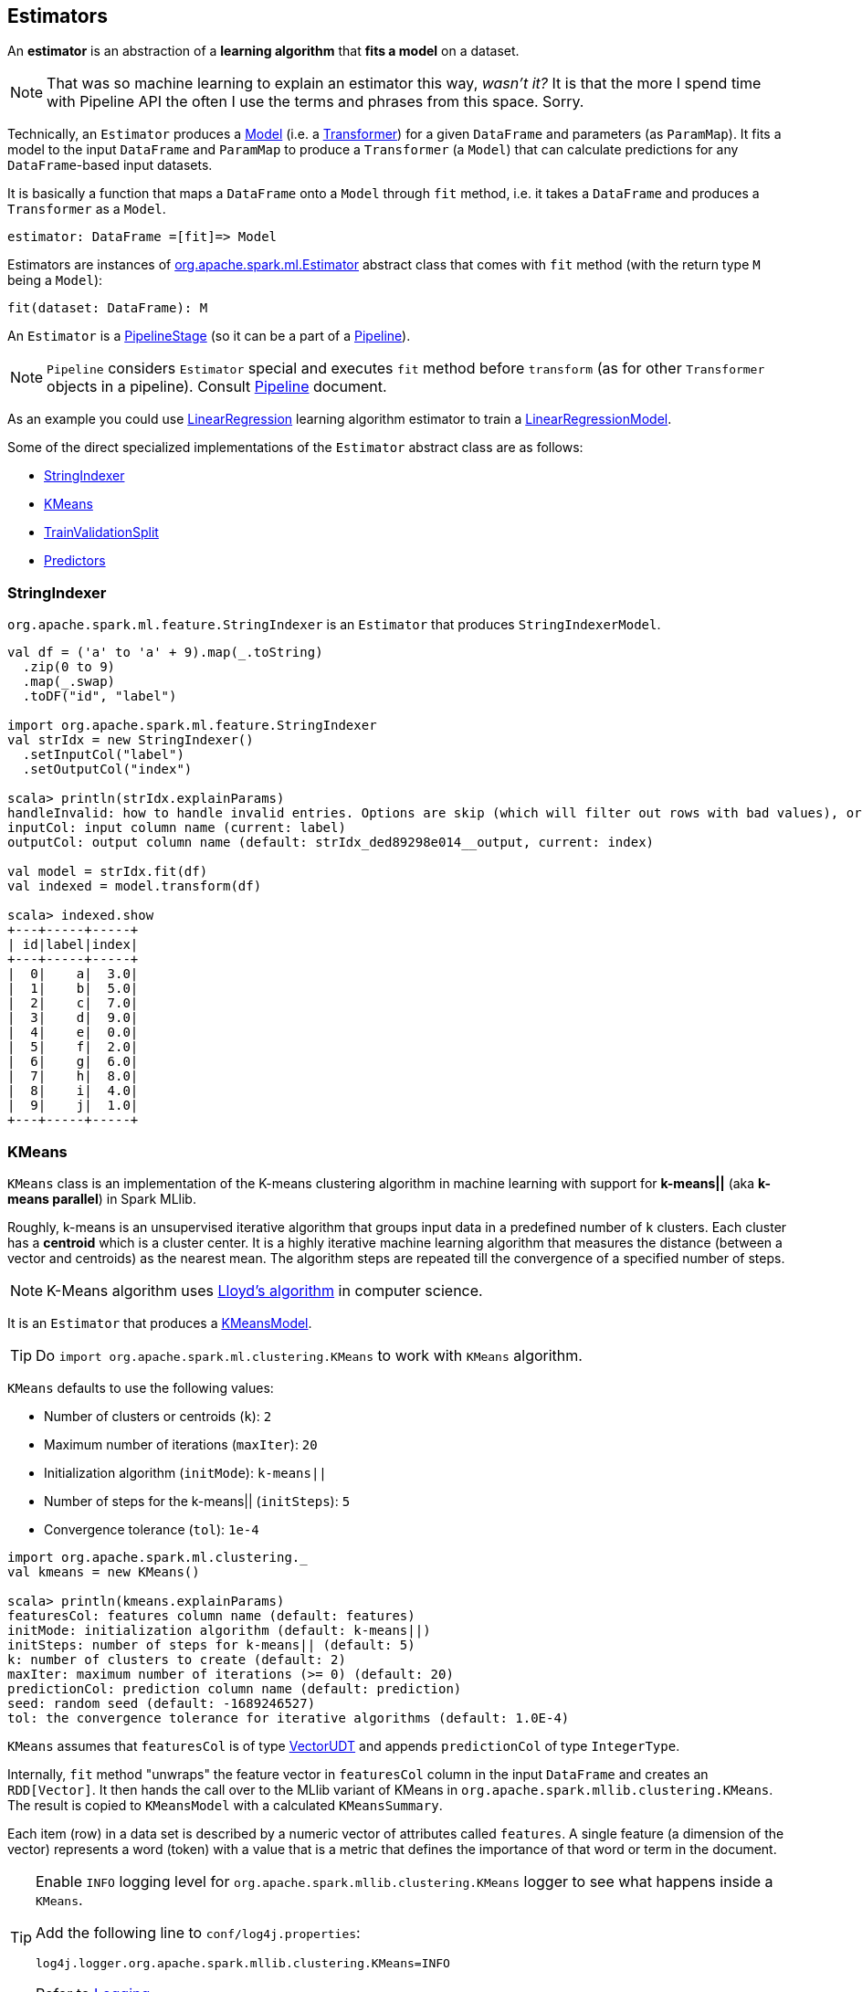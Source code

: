 == Estimators

An *estimator* is an abstraction of a *learning algorithm* that *fits a model* on a dataset.

NOTE: That was so machine learning to explain an estimator this way, _wasn't it?_  It is that the more I spend time with Pipeline API the often I use the terms and phrases from this space. Sorry.

Technically, an `Estimator` produces a link:spark-mllib-models.adoc[Model] (i.e. a link:spark-mllib-transformers.adoc[Transformer]) for a given `DataFrame` and parameters (as `ParamMap`). It fits a model to the input `DataFrame` and `ParamMap` to produce a `Transformer` (a `Model`) that can calculate predictions for any `DataFrame`-based input datasets.

It is basically a function that maps a `DataFrame` onto a `Model` through `fit` method, i.e. it takes a `DataFrame` and produces a `Transformer` as a `Model`.

```
estimator: DataFrame =[fit]=> Model
```

Estimators are instances of http://spark.apache.org/docs/latest/api/scala/index.html#org.apache.spark.ml.Estimator[org.apache.spark.ml.Estimator] abstract class that comes with `fit` method (with the return type `M` being a `Model`):

[source, scala]
----
fit(dataset: DataFrame): M
----

An `Estimator` is a link:spark-mllib-pipelines.adoc#PipelineStage[PipelineStage] (so it can be a part of a link:spark-mllib-pipelines.adoc#Pipeline[Pipeline]).

NOTE: `Pipeline` considers `Estimator` special and executes `fit` method before `transform` (as for other `Transformer` objects in a pipeline). Consult link:spark-mllib-pipelines.adoc#Pipeline[Pipeline] document.

As an example you could use <<LinearRegression, LinearRegression>> learning algorithm estimator to train a link:spark-mllib-models.adoc#LinearRegressionModel[LinearRegressionModel].

Some of the direct specialized implementations of the `Estimator` abstract class are as follows:

* <<StringIndexer, StringIndexer>>
* <<KMeans, KMeans>>
* <<TrainValidationSplit, TrainValidationSplit>>
* <<Predictor, Predictors>>

=== [[StringIndexer]] StringIndexer

`org.apache.spark.ml.feature.StringIndexer` is an `Estimator` that produces `StringIndexerModel`.

[source, scala]
----
val df = ('a' to 'a' + 9).map(_.toString)
  .zip(0 to 9)
  .map(_.swap)
  .toDF("id", "label")

import org.apache.spark.ml.feature.StringIndexer
val strIdx = new StringIndexer()
  .setInputCol("label")
  .setOutputCol("index")

scala> println(strIdx.explainParams)
handleInvalid: how to handle invalid entries. Options are skip (which will filter out rows with bad values), or error (which will throw an error). More options may be added later (default: error)
inputCol: input column name (current: label)
outputCol: output column name (default: strIdx_ded89298e014__output, current: index)

val model = strIdx.fit(df)
val indexed = model.transform(df)

scala> indexed.show
+---+-----+-----+
| id|label|index|
+---+-----+-----+
|  0|    a|  3.0|
|  1|    b|  5.0|
|  2|    c|  7.0|
|  3|    d|  9.0|
|  4|    e|  0.0|
|  5|    f|  2.0|
|  6|    g|  6.0|
|  7|    h|  8.0|
|  8|    i|  4.0|
|  9|    j|  1.0|
+---+-----+-----+
----

=== [[KMeans]] KMeans

`KMeans` class is an implementation of the K-means clustering algorithm in machine learning with support for *k-means||* (aka *k-means parallel*) in Spark MLlib.

Roughly, k-means is an unsupervised iterative algorithm that groups input data in a predefined number of `k` clusters. Each cluster has a *centroid* which is a cluster center. It is a highly iterative machine learning algorithm that measures the distance (between a vector and centroids) as the nearest mean. The algorithm steps are repeated till the convergence of a specified number of steps.

NOTE: K-Means algorithm uses https://en.wikipedia.org/wiki/Lloyd%27s_algorithm[Lloyd's algorithm] in computer science.

It is an `Estimator` that produces a link:spark-mllib-models.adoc#KMeansModel[KMeansModel].

TIP: Do `import org.apache.spark.ml.clustering.KMeans` to work with `KMeans` algorithm.

`KMeans` defaults to use the following values:

* Number of clusters or centroids (`k`): `2`
* Maximum number of iterations (`maxIter`): `20`
* Initialization algorithm (`initMode`): `k-means||`
* Number of steps for the k-means|| (`initSteps`): `5`
* Convergence tolerance (`tol`): `1e-4`

[source, scala]
----
import org.apache.spark.ml.clustering._
val kmeans = new KMeans()

scala> println(kmeans.explainParams)
featuresCol: features column name (default: features)
initMode: initialization algorithm (default: k-means||)
initSteps: number of steps for k-means|| (default: 5)
k: number of clusters to create (default: 2)
maxIter: maximum number of iterations (>= 0) (default: 20)
predictionCol: prediction column name (default: prediction)
seed: random seed (default: -1689246527)
tol: the convergence tolerance for iterative algorithms (default: 1.0E-4)
----

`KMeans` assumes that `featuresCol` is of type link:spark-mllib-vector.adoc[VectorUDT] and appends `predictionCol` of type `IntegerType`.

Internally, `fit` method "unwraps" the feature vector in `featuresCol` column in the input `DataFrame` and creates an `RDD[Vector]`. It then hands the call over to the MLlib variant of KMeans in `org.apache.spark.mllib.clustering.KMeans`. The result is copied to `KMeansModel` with a calculated `KMeansSummary`.

Each item (row) in a data set is described by a numeric vector of attributes called `features`. A single feature (a dimension of the vector) represents a word (token) with a value that is a metric that defines the importance of that word or term in the document.

[TIP]
====
Enable `INFO` logging level for `org.apache.spark.mllib.clustering.KMeans` logger to see what happens inside a `KMeans`.

Add the following line to `conf/log4j.properties`:

```
log4j.logger.org.apache.spark.mllib.clustering.KMeans=INFO
```

Refer to link:spark-logging.adoc[Logging].
====

==== [[kmeans-example]] KMeans Example

You can represent a text corpus (document collection) using the vector space model. In this representation, the vectors have dimension that is the number of different words in the corpus. It is quite natural to have vectors with a lot of zero values as not all words will be in a document. We will use an optimized memory representation to avoid zero values using link:spark-mllib-vector.adoc[sparse vectors].

This example shows how to use k-means to classify emails as a spam or not.

[source,scala]
----
// NOTE Don't copy and paste the final case class with the other lines
// It won't work with paste mode in spark-shell
final case class Email(id: Int, text: String)

val emails = Seq(
  "This is an email from your lovely wife. Your mom says...",
  "SPAM SPAM spam",
  "Hello, We'd like to offer you").zipWithIndex.map(_.swap).toDF("id", "text").as[Email]

// Prepare data for k-means
// Pass emails through a "pipeline" of transformers
import org.apache.spark.ml.feature._
val tok = new RegexTokenizer()
  .setInputCol("text")
  .setOutputCol("tokens")
  .setPattern("\\W+")

val hashTF = new HashingTF()
  .setInputCol("tokens")
  .setOutputCol("features")
  .setNumFeatures(20)

val preprocess = (tok.transform _).andThen(hashTF.transform)

val features = preprocess(emails.toDF)

scala> features.select('text, 'features).show(false)
+--------------------------------------------------------+------------------------------------------------------------+
|text                                                    |features                                                    |
+--------------------------------------------------------+------------------------------------------------------------+
|This is an email from your lovely wife. Your mom says...|(20,[0,3,6,8,10,11,17,19],[1.0,2.0,1.0,1.0,2.0,1.0,2.0,1.0])|
|SPAM SPAM spam                                          |(20,[13],[3.0])                                             |
|Hello, We'd like to offer you                           |(20,[0,2,7,10,11,19],[2.0,1.0,1.0,1.0,1.0,1.0])             |
+--------------------------------------------------------+------------------------------------------------------------+

import org.apache.spark.ml.clustering.KMeans
val kmeans = new KMeans

scala> val kmModel = kmeans.fit(features.toDF)
16/04/08 15:57:37 WARN KMeans: The input data is not directly cached, which may hurt performance if its parent RDDs are also uncached.
16/04/08 15:57:37 INFO KMeans: Initialization with k-means|| took 0.219 seconds.
16/04/08 15:57:37 INFO KMeans: Run 0 finished in 1 iterations
16/04/08 15:57:37 INFO KMeans: Iterations took 0.030 seconds.
16/04/08 15:57:37 INFO KMeans: KMeans converged in 1 iterations.
16/04/08 15:57:37 INFO KMeans: The cost for the best run is 5.000000000000002.
16/04/08 15:57:37 WARN KMeans: The input data was not directly cached, which may hurt performance if its parent RDDs are also uncached.
kmModel: org.apache.spark.ml.clustering.KMeansModel = kmeans_7a13a617ce0b

scala> kmModel.clusterCenters.map(_.toSparse)
res36: Array[org.apache.spark.mllib.linalg.SparseVector] = Array((20,[13],[3.0]), (20,[0,2,3,6,7,8,10,11,17,19],[1.5,0.5,1.0,0.5,0.5,0.5,1.5,1.0,1.0,1.0]))

val email = Seq("hello mom").toDF("text")
val result = kmModel.transform(preprocess(email))

scala> .show(false)
+---------+------------+---------------------+----------+
|text     |tokens      |features             |prediction|
+---------+------------+---------------------+----------+
|hello mom|[hello, mom]|(20,[2,19],[1.0,1.0])|1         |
+---------+------------+---------------------+----------+
----

=== [[TrainValidationSplit]] TrainValidationSplit

CAUTION: FIXME

=== [[Predictor]] Predictors

A `Predictor` is a specialization of `Estimator` for a link:spark-mllib-models.adoc#PredictionModel[PredictionModel] with its own abstract `train` method.

[source, scala]
----
train(dataset: DataFrame): M
----

The `train` method is supposed to ease dealing with schema validation and copying parameters to a trained `PredictionModel` model. It also sets the parent of the model to itself.

A `Predictor` is basically a function that maps a `DataFrame` onto a `PredictionModel`.

```
predictor: DataFrame =[train]=> PredictionModel
```

It implements the abstract `fit(dataset: DataFrame)` of the `Estimator` abstract class that validates and transforms the schema of a dataset (using a custom `transformSchema` of link:spark-mllib-pipelines.adoc#PipelineStage[PipelineStage]), and then calls the abstract `train` method.

Validation and transformation of a schema (using `transformSchema`) makes sure that:

1. `features` column exists and is of correct type (defaults to link:spark-mllib-vector.adoc[Vector]).
2. `label` column exists and is of `Double` type.

As the last step, it adds the `prediction` column of `Double` type.

The following is a list of `Predictor` examples for different learning algorithms:

* <<DecisionTreeClassifier, DecisionTreeClassifier>>
* <<LinearRegression, LinearRegression>>
* <<RandomForestRegressor, RandomForestRegressor>>

==== [[DecisionTreeClassifier]] DecisionTreeClassifier

`DecisionTreeClassifier` is a `ProbabilisticClassifier` that...

CAUTION: FIXME

==== [[LinearRegression]] LinearRegression

`LinearRegression` is an example of <<Predictor, Predictor>> (indirectly through the specialized `Regressor` private abstract class), and hence a `Estimator`, that represents the https://en.wikipedia.org/wiki/Simple_linear_regression[linear regression] algorithm in Machine Learning.

`LinearRegression` belongs to `org.apache.spark.ml.regression` package.

TIP: Read the scaladoc of https://spark.apache.org/docs/latest/api/scala/index.html#org.apache.spark.ml.regression.LinearRegression[LinearRegression].

It expects `org.apache.spark.mllib.linalg.Vector` as the input type of the column in a dataset and produces link:spark-mllib-models.adoc#LinearRegressionModel[LinearRegressionModel].

[source, scala]
----
import org.apache.spark.ml.regression.LinearRegression
val lr = new LinearRegression
----

The acceptable parameters:

[source, scala]
----
scala> println(lr.explainParams)
elasticNetParam: the ElasticNet mixing parameter, in range [0, 1]. For alpha = 0, the penalty is an L2 penalty. For alpha = 1, it is an L1 penalty (default: 0.0)
featuresCol: features column name (default: features)
fitIntercept: whether to fit an intercept term (default: true)
labelCol: label column name (default: label)
maxIter: maximum number of iterations (>= 0) (default: 100)
predictionCol: prediction column name (default: prediction)
regParam: regularization parameter (>= 0) (default: 0.0)
solver: the solver algorithm for optimization. If this is not set or empty, default value is 'auto' (default: auto)
standardization: whether to standardize the training features before fitting the model (default: true)
tol: the convergence tolerance for iterative algorithms (default: 1.0E-6)
weightCol: weight column name. If this is not set or empty, we treat all instance weights as 1.0 (default: )
----

===== [[LinearRegression-train]] LinearRegression.train

[source, scala]
----
train(dataset: DataFrame): LinearRegressionModel
----

`train` (protected) method of `LinearRegression` expects a `dataset` DataFrame with two columns:

1. `label` of type `DoubleType`.
2. `features` of type link:spark-mllib-vector.adoc[Vector].

It returns `LinearRegressionModel`.

It first counts the number of elements in features column (usually `features`). The column has to be of link:spark-mllib-vector.adoc[mllib.linalg.Vector] type (and can easily be prepared using link:spark-mllib-transformers.adoc#HashingTF[HashingTF transformer]).

[source, scala]
----
val spam = Seq(
  (0, "Hi Jacek. Wanna more SPAM? Best!"),
  (1, "This is SPAM. This is SPAM")).toDF("id", "email")

import org.apache.spark.ml.feature.RegexTokenizer
val regexTok = new RegexTokenizer()
val spamTokens = regexTok.setInputCol("email").transform(spam)

scala> spamTokens.show(false)
+---+--------------------------------+---------------------------------------+
|id |email                           |regexTok_646b6bcc4548__output          |
+---+--------------------------------+---------------------------------------+
|0  |Hi Jacek. Wanna more SPAM? Best!|[hi, jacek., wanna, more, spam?, best!]|
|1  |This is SPAM. This is SPAM      |[this, is, spam., this, is, spam]      |
+---+--------------------------------+---------------------------------------+

import org.apache.spark.ml.feature.HashingTF
val hashTF = new HashingTF()
  .setInputCol(regexTok.getOutputCol)
  .setOutputCol("features")
  .setNumFeatures(5000)

val spamHashed = hashTF.transform(spamTokens)

scala> spamHashed.select("email", "features").show(false)
+--------------------------------+----------------------------------------------------------------+
|email                           |features                                                        |
+--------------------------------+----------------------------------------------------------------+
|Hi Jacek. Wanna more SPAM? Best!|(5000,[2525,2943,3093,3166,3329,3980],[1.0,1.0,1.0,1.0,1.0,1.0])|
|This is SPAM. This is SPAM      |(5000,[1713,3149,3370,4070],[1.0,1.0,2.0,2.0])                  |
+--------------------------------+----------------------------------------------------------------+

// Create labeled datasets for spam (1)
val spamLabeled = spamHashed.withColumn("label", lit(1d))

scala> spamLabeled.show
+---+--------------------+-----------------------------+--------------------+-----+
| id|               email|regexTok_646b6bcc4548__output|            features|label|
+---+--------------------+-----------------------------+--------------------+-----+
|  0|Hi Jacek. Wanna m...|         [hi, jacek., wann...|(5000,[2525,2943,...|  1.0|
|  1|This is SPAM. Thi...|         [this, is, spam.,...|(5000,[1713,3149,...|  1.0|
+---+--------------------+-----------------------------+--------------------+-----+

val regular = Seq(
  (2, "Hi Jacek. I hope this email finds you well. Spark up!"),
  (3, "Welcome to Apache Spark project")).toDF("id", "email")
val regularTokens = regexTok.setInputCol("email").transform(regular)
val regularHashed = hashTF.transform(regularTokens)
// Create labeled datasets for non-spam regular emails (0)
val regularLabeled = regularHashed.withColumn("label", lit(0d))

val training = regularLabeled.union(spamLabeled).cache

scala> training.show
+---+--------------------+-----------------------------+--------------------+-----+
| id|               email|regexTok_646b6bcc4548__output|            features|label|
+---+--------------------+-----------------------------+--------------------+-----+
|  2|Hi Jacek. I hope ...|         [hi, jacek., i, h...|(5000,[72,105,942...|  0.0|
|  3|Welcome to Apache...|         [welcome, to, apa...|(5000,[2894,3365,...|  0.0|
|  0|Hi Jacek. Wanna m...|         [hi, jacek., wann...|(5000,[2525,2943,...|  1.0|
|  1|This is SPAM. Thi...|         [this, is, spam.,...|(5000,[1713,3149,...|  1.0|
+---+--------------------+-----------------------------+--------------------+-----+

import org.apache.spark.ml.regression.LinearRegression
val lr = new LinearRegression

// the following calls train by the Predictor contract (see above)
val lrModel = lr.fit(training)

// Let's predict whether an email is a spam or not
val email = Seq("Hi Jacek. you doing well? Bye!").toDF("email")
val emailTokens = regexTok.setInputCol("email").transform(email)
val emailHashed = hashTF.transform(emailTokens)

scala> lrModel.transform(emailHashed).select("prediction").show
+-----------------+
|       prediction|
+-----------------+
|0.563603440350882|
+-----------------+
----

==== [[RandomForestRegressor]] RandomForestRegressor

`RandomForestRegressor` is a concrete <<Predictor, Predictor>> for http://en.wikipedia.org/wiki/Random_forest[Random Forest] learning algorithm. It trains link:spark-mllib-models.adoc#RandomForestRegressionModel[RandomForestRegressionModel] (a subtype of link:spark-mllib-models.adoc#PredictionModel[PredictionModel]) using `DataFrame` with `features` column of `Vector` type.

CAUTION: FIXME

[source, scala]
----
import org.apache.spark.mllib.linalg.Vectors
val features = Vectors.sparse(10, Seq((2, 0.2), (4, 0.4)))

val data = (0.0 to 4.0 by 1).map(d => (d, features)).toDF("label", "features")
// data.as[LabeledPoint]

scala> data.show(false)
+-----+--------------------------+
|label|features                  |
+-----+--------------------------+
|0.0  |(10,[2,4,6],[0.2,0.4,0.6])|
|1.0  |(10,[2,4,6],[0.2,0.4,0.6])|
|2.0  |(10,[2,4,6],[0.2,0.4,0.6])|
|3.0  |(10,[2,4,6],[0.2,0.4,0.6])|
|4.0  |(10,[2,4,6],[0.2,0.4,0.6])|
+-----+--------------------------+

import org.apache.spark.ml.regression.{ RandomForestRegressor, RandomForestRegressionModel }
val rfr = new RandomForestRegressor
val model: RandomForestRegressionModel = rfr.fit(data)

scala> model.trees.foreach(println)
DecisionTreeRegressionModel (uid=dtr_247e77e2f8e0) of depth 1 with 3 nodes
DecisionTreeRegressionModel (uid=dtr_61f8eacb2b61) of depth 2 with 7 nodes
DecisionTreeRegressionModel (uid=dtr_63fc5bde051c) of depth 2 with 5 nodes
DecisionTreeRegressionModel (uid=dtr_64d4e42de85f) of depth 2 with 5 nodes
DecisionTreeRegressionModel (uid=dtr_693626422894) of depth 3 with 9 nodes
DecisionTreeRegressionModel (uid=dtr_927f8a0bc35e) of depth 2 with 5 nodes
DecisionTreeRegressionModel (uid=dtr_82da39f6e4e1) of depth 3 with 7 nodes
DecisionTreeRegressionModel (uid=dtr_cb94c2e75bd1) of depth 0 with 1 nodes
DecisionTreeRegressionModel (uid=dtr_29e3362adfb2) of depth 1 with 3 nodes
DecisionTreeRegressionModel (uid=dtr_d6d896abcc75) of depth 3 with 7 nodes
DecisionTreeRegressionModel (uid=dtr_aacb22a9143d) of depth 2 with 5 nodes
DecisionTreeRegressionModel (uid=dtr_18d07dadb5b9) of depth 2 with 7 nodes
DecisionTreeRegressionModel (uid=dtr_f0615c28637c) of depth 2 with 5 nodes
DecisionTreeRegressionModel (uid=dtr_4619362d02fc) of depth 2 with 5 nodes
DecisionTreeRegressionModel (uid=dtr_d39502f828f4) of depth 2 with 5 nodes
DecisionTreeRegressionModel (uid=dtr_896f3a4272ad) of depth 3 with 9 nodes
DecisionTreeRegressionModel (uid=dtr_891323c29838) of depth 3 with 7 nodes
DecisionTreeRegressionModel (uid=dtr_d658fe871e99) of depth 2 with 5 nodes
DecisionTreeRegressionModel (uid=dtr_d91227b13d41) of depth 2 with 5 nodes
DecisionTreeRegressionModel (uid=dtr_4a7976921f4b) of depth 2 with 5 nodes

scala> model.treeWeights
res12: Array[Double] = Array(1.0, 1.0, 1.0, 1.0, 1.0, 1.0, 1.0, 1.0, 1.0, 1.0, 1.0, 1.0, 1.0, 1.0, 1.0, 1.0, 1.0, 1.0, 1.0, 1.0)

scala> model.featureImportances
res13: org.apache.spark.mllib.linalg.Vector = (1,[0],[1.0])
----

=== [[example]] Example

The following example uses <<LinearRegression, LinearRegression>> estimator.

[source, scala]
----
import org.apache.spark.mllib.linalg.Vectors
import org.apache.spark.mllib.regression.LabeledPoint
val data = (0.0 to 9.0 by 1)                      // create a collection of Doubles
  .map(n => (n, n))                               // make it pairs
  .map { case (label, features) =>
    LabeledPoint(label, Vectors.dense(features)) } // create labeled points of dense vectors
  .toDF                                           // make it a DataFrame

scala> data.show
+-----+--------+
|label|features|
+-----+--------+
|  0.0|   [0.0]|
|  1.0|   [1.0]|
|  2.0|   [2.0]|
|  3.0|   [3.0]|
|  4.0|   [4.0]|
|  5.0|   [5.0]|
|  6.0|   [6.0]|
|  7.0|   [7.0]|
|  8.0|   [8.0]|
|  9.0|   [9.0]|
+-----+--------+

import org.apache.spark.ml.regression.LinearRegression
val lr = new LinearRegression

val model = lr.fit(data)

scala> model.intercept
res1: Double = 0.0

scala> model.coefficients
res2: org.apache.spark.mllib.linalg.Vector = [1.0]

// make predictions
scala> val predictions = model.transform(data)
predictions: org.apache.spark.sql.DataFrame = [label: double, features: vector ... 1 more field]

scala> predictions.show
+-----+--------+----------+
|label|features|prediction|
+-----+--------+----------+
|  0.0|   [0.0]|       0.0|
|  1.0|   [1.0]|       1.0|
|  2.0|   [2.0]|       2.0|
|  3.0|   [3.0]|       3.0|
|  4.0|   [4.0]|       4.0|
|  5.0|   [5.0]|       5.0|
|  6.0|   [6.0]|       6.0|
|  7.0|   [7.0]|       7.0|
|  8.0|   [8.0]|       8.0|
|  9.0|   [9.0]|       9.0|
+-----+--------+----------+

import org.apache.spark.ml.evaluation.RegressionEvaluator

// rmse is the default metric
// We're explicit here for learning purposes
val regEval = new RegressionEvaluator().setMetricName("rmse")
val rmse = regEval.evaluate(predictions)

scala> println(s"Root Mean Squared Error: $rmse")
Root Mean Squared Error: 0.0

import org.apache.spark.mllib.linalg.DenseVector
// NOTE Follow along to learn spark.ml-way (not RDD-way)
predictions.rdd.map { r =>
  (r(0).asInstanceOf[Double], r(1).asInstanceOf[DenseVector](0).toDouble, r(2).asInstanceOf[Double]))
  .toDF("label", "feature0", "prediction").show
+-----+--------+----------+
|label|feature0|prediction|
+-----+--------+----------+
|  0.0|     0.0|       0.0|
|  1.0|     1.0|       1.0|
|  2.0|     2.0|       2.0|
|  3.0|     3.0|       3.0|
|  4.0|     4.0|       4.0|
|  5.0|     5.0|       5.0|
|  6.0|     6.0|       6.0|
|  7.0|     7.0|       7.0|
|  8.0|     8.0|       8.0|
|  9.0|     9.0|       9.0|
+-----+--------+----------+

// Let's make it nicer to the eyes using a Scala case class
scala> :pa
// Entering paste mode (ctrl-D to finish)

import org.apache.spark.sql.Row
import org.apache.spark.mllib.linalg.DenseVector
case class Prediction(label: Double, feature0: Double, prediction: Double)
object Prediction {
  def apply(r: Row) = new Prediction(
    label = r(0).asInstanceOf[Double],
    feature0 = r(1).asInstanceOf[DenseVector](0).toDouble,
    prediction = r(2).asInstanceOf[Double])
}

// Exiting paste mode, now interpreting.

import org.apache.spark.sql.Row
import org.apache.spark.mllib.linalg.DenseVector
defined class Prediction
defined object Prediction

scala> predictions.rdd.map(Prediction.apply).toDF.show
+-----+--------+----------+
|label|feature0|prediction|
+-----+--------+----------+
|  0.0|     0.0|       0.0|
|  1.0|     1.0|       1.0|
|  2.0|     2.0|       2.0|
|  3.0|     3.0|       3.0|
|  4.0|     4.0|       4.0|
|  5.0|     5.0|       5.0|
|  6.0|     6.0|       6.0|
|  7.0|     7.0|       7.0|
|  8.0|     8.0|       8.0|
|  9.0|     9.0|       9.0|
+-----+--------+----------+
----
